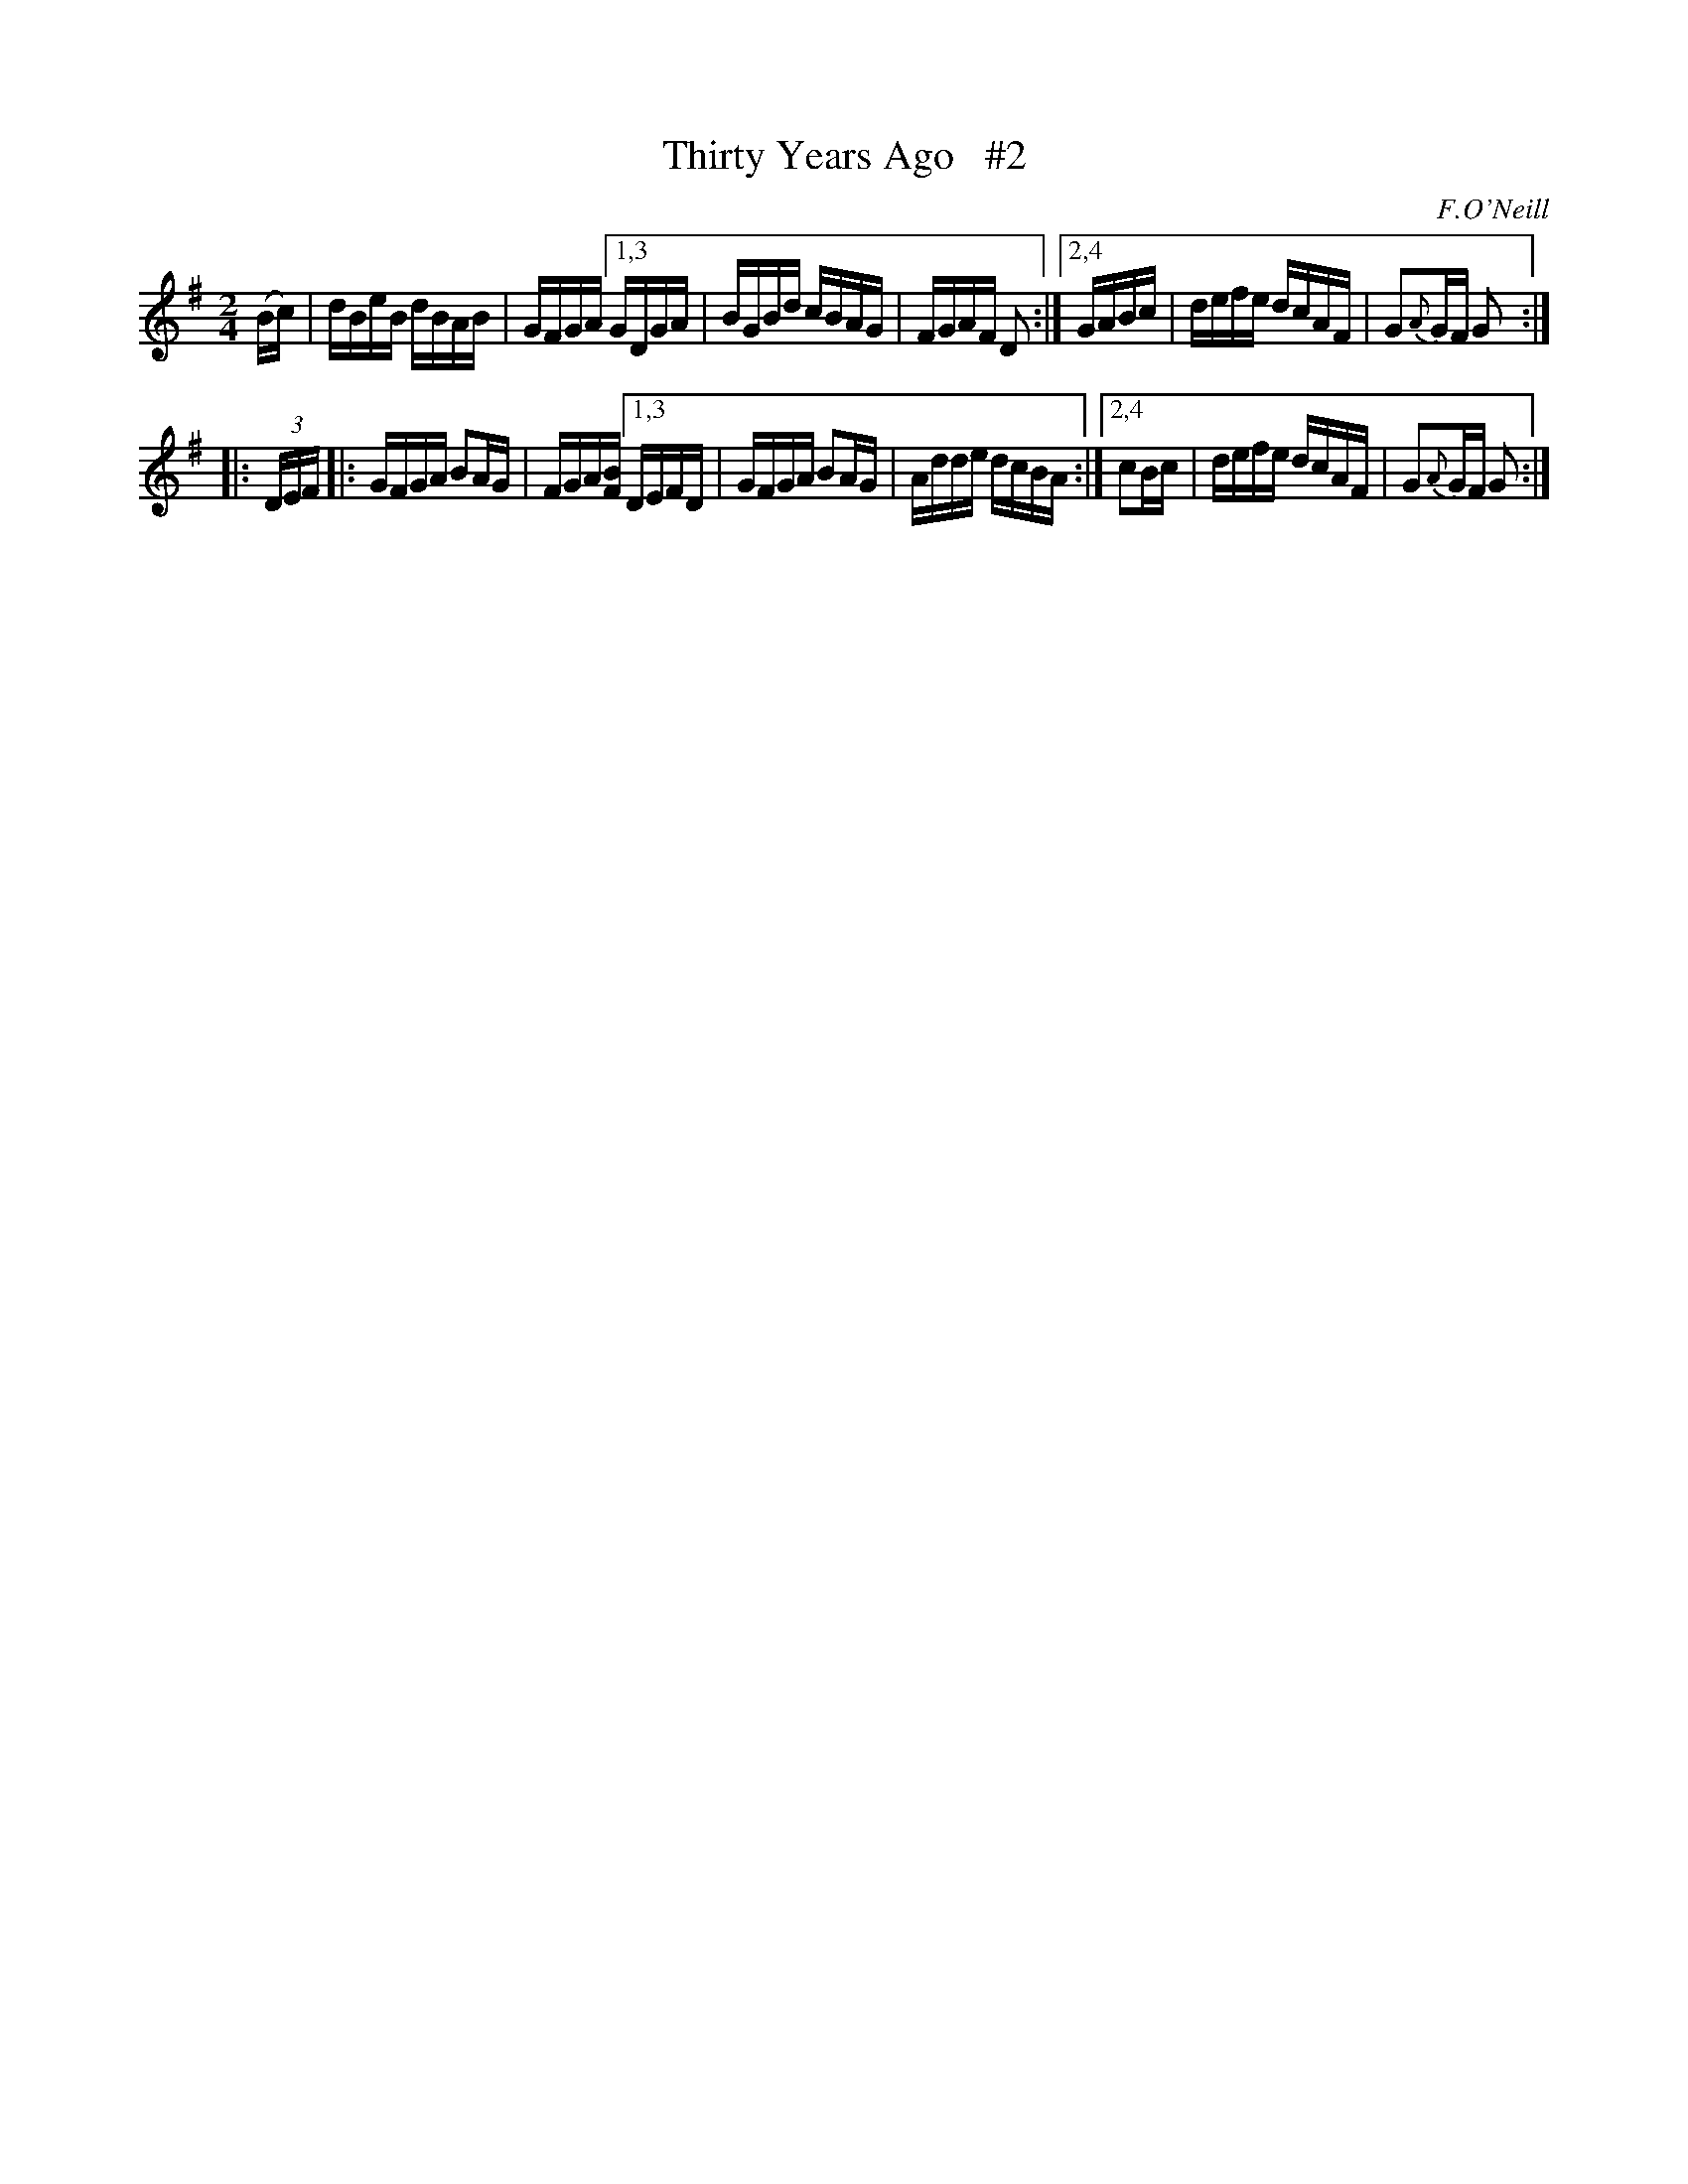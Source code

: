 X: 1632
T: Thirty Years Ago   #2
%S: s:2 b:12(6+6)
R: hornpipe, reel
B: O'Neills 1632
O: F.O'Neill
Z: Nick Terhorst, nickte@microsoft.com
Z: Compacted via repeats and multiple endings [JC]
M: 2/4
L: 1/16
K: G
(Bc) | dBeB dBAB | GFGA \
[1,3 GDGA | BGBd cBAG | FGAF D2 :|\
[2,4 GABc | defe dcAF | G2{A}GF G2 :|
|: (3DEF |: GFGA B2AG | FGA[FB] \
[1,3 DEFD | GFGA B2AG | Adde dcBA :|\
[2,4 c2Bc | defe dcAF | G2{A}GF G2 :|
